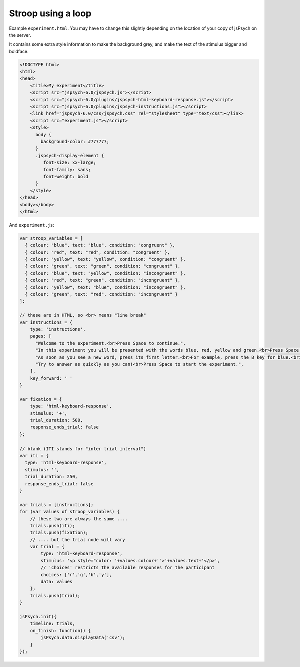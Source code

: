 .. _stroop_loop:

Stroop using a loop
===================

Example ``experiment.html``. You may have to change this slightly
depending on the location of your copy of jsPsych on the server.

It contains some extra style information to make the background grey,
and make the text of the stimulus bigger and boldface.

.. code:: html

    <!DOCTYPE html>
    <html>
    <head>
        <title>My experiment</title>
        <script src="jspsych-6.0/jspsych.js"></script>
        <script src="jspsych-6.0/plugins/jspsych-html-keyboard-response.js"></script>
        <script src="jspsych-6.0/plugins/jspsych-instructions.js"></script>
        <link href="jspsych-6.0/css/jspsych.css" rel="stylesheet" type="text/css"></link>
        <script src="experiment.js"></script>
        <style>
          body {
            background-color: #777777;
          }
          .jspsych-display-element {
             font-size: xx-large;
             font-family: sans;
             font-weight: bold
          }
        </style>
    </head>
    <body></body>
    </html>


And ``experiment.js``:

.. code:: javascript

    var stroop_variables = [
      { colour: "blue", text: "blue", condition: "congruent" },
      { colour: "red", text: "red", condition: "congruent" },
      { colour: "yellow", text: "yellow", condition: "congruent" },
      { colour: "green", text: "green", condition: "congruent" },
      { colour: "blue", text: "yellow", condition: "incongruent" },
      { colour: "red", text: "green", condition: "incongruent" },
      { colour: "yellow", text: "blue", condition: "incongruent" },
      { colour: "green", text: "red", condition: "incongruent" }
    ];

    // these are in HTML, so <br> means "line break"
    var instructions = {
        type: 'instructions',
        pages: [
          "Welcome to the experiment.<br>Press Space to continue.",
          "In this experiment you will be presented with the words blue, red, yellow and green.<br>Press Space to continue.",
          "As soon as you see a new word, press its first letter.<br>For example, press the B key for blue.<br>Press Space to continue.",
          "Try to answer as quickly as you can!<br>Press Space to start the experiment.",
        ],
        key_forward: ' '
    }

    var fixation = {
        type: 'html-keyboard-response',
        stimulus: '+',
        trial_duration: 500,
        response_ends_trial: false
    };

    // blank (ITI stands for "inter trial interval")
    var iti = {
      type: 'html-keyboard-response',
      stimulus: '',
      trial_duration: 250,
      response_ends_trial: false
    }

    var trials = [instructions];
    for (var values of stroop_variables) {
        // these two are always the same ....
        trials.push(iti);
        trials.push(fixation);
        // .... but the trial node will vary
        var trial = {
            type: 'html-keyboard-response',
            stimulus: '<p style="color: '+values.colour+'">'+values.text+'</p>',
            // 'choices' restricts the available responses for the participant
            choices: ['r','g','b','y'],
            data: values
        };
        trials.push(trial);
    }

    jsPsych.init({
        timeline: trials,
        on_finish: function() {
            jsPsych.data.displayData('csv');
        }
    });
